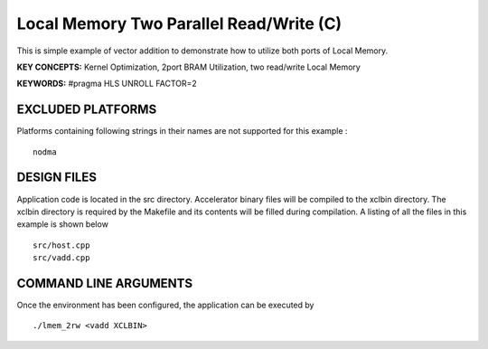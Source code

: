 Local Memory Two Parallel Read/Write (C)
========================================

This is simple example of vector addition to demonstrate how to utilize both ports of Local Memory.

**KEY CONCEPTS:** Kernel Optimization, 2port BRAM Utilization, two read/write Local Memory

**KEYWORDS:** #pragma HLS UNROLL FACTOR=2

EXCLUDED PLATFORMS
------------------

Platforms containing following strings in their names are not supported for this example :

::

   nodma

DESIGN FILES
------------

Application code is located in the src directory. Accelerator binary files will be compiled to the xclbin directory. The xclbin directory is required by the Makefile and its contents will be filled during compilation. A listing of all the files in this example is shown below

::

   src/host.cpp
   src/vadd.cpp
   
COMMAND LINE ARGUMENTS
----------------------

Once the environment has been configured, the application can be executed by

::

   ./lmem_2rw <vadd XCLBIN>

